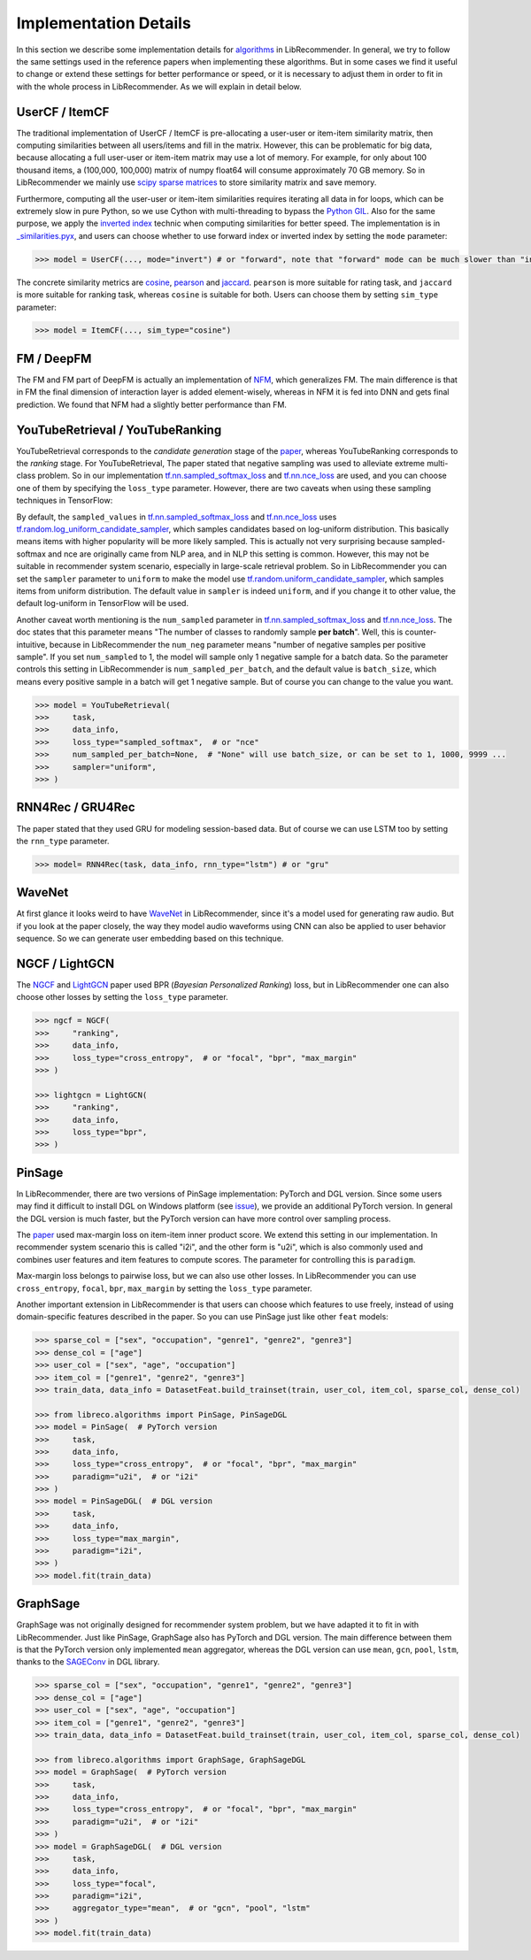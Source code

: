 Implementation Details
======================

In this section we describe some implementation details for
`algorithms <https://github.com/massquantity/LibRecommender#references>`_ in LibRecommender.
In general, we try to follow the same settings used in the reference papers when implementing
these algorithms. But in some cases we find it useful to change or extend these settings
for better performance or speed, or it is necessary to adjust them in order to fit in with
the whole process in LibRecommender. As we will explain in detail below.


UserCF / ItemCF
---------------

The traditional implementation of UserCF / ItemCF is pre-allocating a user-user or item-item
similarity matrix, then computing similarities between all users/items and fill in the matrix.
However, this can be problematic for big data, because allocating a full user-user or item-item
matrix may use a lot of memory. For example, for only about 100 thousand items, a (100,000, 100,000)
matrix of numpy float64 will consume approximately 70 GB memory. So in LibRecommender we mainly
use `scipy sparse matrices <https://docs.scipy.org/doc/scipy/reference/sparse.html>`_ to store similarity matrix and save memory.

Furthermore, computing all the user-user or item-item similarities requires iterating all
data in for loops, which can be extremely slow in pure Python, so we use Cython with multi-threading
to bypass the `Python GIL <https://wiki.python.org/moin/GlobalInterpreterLock>`_.
Also for the same purpose, we apply the `inverted index <https://en.wikipedia.org/wiki/Inverted_index>`_
technic when computing similarities for better speed. The implementation is in
`_similarities.pyx <https://github.com/massquantity/LibRecommender/blob/master/libreco/utils/_similarities.pyx>`_,
and users can choose whether to use forward index or inverted index by setting the ``mode`` parameter:

.. code-block:: bash

    >>> model = UserCF(..., mode="invert") # or "forward", note that "forward" mode can be much slower than "invert" mode


The concrete similarity metrics are `cosine <https://en.wikipedia.org/wiki/Cosine_similarity>`_,
`pearson <https://en.wikipedia.org/wiki/Pearson_correlation_coefficient>`_ and
`jaccard <https://en.wikipedia.org/wiki/Jaccard_index>`_. ``pearson`` is more suitable for rating task,
and ``jaccard`` is more suitable for ranking task, whereas ``cosine`` is suitable for both.
Users can choose them by setting ``sim_type`` parameter:

.. code-block:: bash

    >>> model = ItemCF(..., sim_type="cosine")


FM / DeepFM
-----------

The FM and FM part of DeepFM is actually an implementation of
`NFM <https://arxiv.org/pdf/1708.05027.pdf>`_, which generalizes FM.
The main difference is that in FM the final dimension of interaction layer is added
element-wisely, whereas in NFM it is fed into DNN and gets final prediction.
We found that NFM had a slightly better performance than FM.


YouTubeRetrieval / YouTubeRanking
---------------------------------

YouTubeRetrieval corresponds to the *candidate generation* stage of the `paper <https://static.googleusercontent.com/media/research.google.com/zh-CN//pubs/archive/45530.pdf>`__,
whereas YouTubeRanking corresponds to the *ranking* stage. For YouTubeRetrieval, The paper
stated that negative sampling was used to alleviate extreme multi-class problem.
So in our implementation `tf.nn.sampled_softmax_loss <https://www.tensorflow.org/api_docs/python/tf/nn/sampled_softmax_loss>`_ and
`tf.nn.nce_loss <https://www.tensorflow.org/api_docs/python/tf/nn/nce_loss>`_ are used,
and you can choose one of them by specifying the ``loss_type`` parameter. However,
there are two caveats when using these sampling techniques in TensorFlow:

By default, the ``sampled_values`` in `tf.nn.sampled_softmax_loss <https://www.tensorflow.org/api_docs/python/tf/nn/sampled_softmax_loss>`_
and `tf.nn.nce_loss <https://www.tensorflow.org/api_docs/python/tf/nn/nce_loss>`_ uses
`tf.random.log_uniform_candidate_sampler <https://www.tensorflow.org/api_docs/python/tf/random/log_uniform_candidate_sampler>`_,
which samples candidates based on log-uniform distribution. This basically means items with higher
popularity will be more likely sampled. This is actually not very surprising because sampled-softmax
and nce are originally came from NLP area, and in NLP this setting is common. However,
this may not be suitable in recommender system scenario, especially in large-scale retrieval problem.
So in LibRecommender you can set the ``sampler`` parameter to ``uniform`` to make the model use
`tf.random.uniform_candidate_sampler <https://www.tensorflow.org/api_docs/python/tf/random/uniform_candidate_sampler>`_,
which samples items from uniform distribution. The default value in ``sampler`` is indeed ``uniform``,
and if you change it to other value, the default log-uniform in TensorFlow will be used.

Another caveat worth mentioning is the ``num_sampled`` parameter in `tf.nn.sampled_softmax_loss <https://www.tensorflow.org/api_docs/python/tf/nn/sampled_softmax_loss>`_ and
`tf.nn.nce_loss <https://www.tensorflow.org/api_docs/python/tf/nn/nce_loss>`_.
The doc states that this parameter means "The number of classes to randomly sample **per batch**".
Well, this is counter-intuitive, because in LibRecommender the ``num_neg`` parameter means
"number of negative samples per positive sample". If you set ``num_sampled`` to 1, the model will
sample only 1 negative sample for a batch data. So the parameter controls this setting in
LibRecommender is ``num_sampled_per_batch``, and the default value is ``batch_size``,
which means every positive sample in a batch will get 1 negative sample.
But of course you can change to the value you want.

.. code-block:: python3

    >>> model = YouTubeRetrieval(
    >>>     task,
    >>>     data_info,
    >>>     loss_type="sampled_softmax",  # or "nce"
    >>>     num_sampled_per_batch=None,  # "None" will use batch_size, or can be set to 1, 1000, 9999 ...
    >>>     sampler="uniform",
    >>> )


RNN4Rec / GRU4Rec
-----------------

The paper stated that they used GRU for modeling session-based data.
But of course we can use LSTM too by setting the ``rnn_type`` parameter.

.. code-block:: python3

    >>> model= RNN4Rec(task, data_info, rnn_type="lstm") # or "gru"

WaveNet
-------

At first glance it looks weird to have `WaveNet <https://arxiv.org/pdf/1609.03499.pdf>`_
in LibRecommender, since it's a model used for generating raw audio. But if you look at
the paper closely,  the way they model audio waveforms using CNN can also be applied to
user behavior sequence. So we can generate user embedding based on this technique.


NGCF / LightGCN
---------------

The `NGCF <https://arxiv.org/pdf/1905.08108.pdf>`_ and `LightGCN <https://arxiv.org/pdf/2002.02126.pdf>`_
paper used BPR (*Bayesian Personalized Ranking*) loss, but in LibRecommender one can
also choose other losses by setting the ``loss_type`` parameter.

.. code-block:: python3

    >>> ngcf = NGCF(
    >>>     "ranking",
    >>>     data_info,
    >>>     loss_type="cross_entropy",  # or "focal", "bpr", "max_margin"
    >>> )

    >>> lightgcn = LightGCN(
    >>>     "ranking",
    >>>     data_info,
    >>>     loss_type="bpr",
    >>> )


.. _pinsage:

PinSage
-------

In LibRecommender, there are two versions of PinSage implementation: PyTorch and DGL version.
Since some users may find it difficult to install DGL on Windows platform
(see `issue <https://github.com/dmlc/dgl/issues/3067>`_), we provide an additional PyTorch version.
In general the DGL version is much faster, but the PyTorch version can have more control over
sampling process.

The `paper <https://arxiv.org/pdf/1806.01973.pdf>`__ used max-margin loss on item-item inner
product score. We extend this setting in our implementation. In recommender system scenario
this is called "i2i", and the other form is "u2i", which is also commonly used and combines
user features and item features to compute scores. The parameter for controlling this is ``paradigm``.

Max-margin loss belongs to pairwise loss, but we can also use other losses. In LibRecommender
you can use ``cross_entropy``, ``focal``, ``bpr``, ``max_margin`` by setting the ``loss_type`` parameter.

Another important extension in LibRecommender is that users can choose which features to use freely,
instead of using domain-specific features described in the paper. So you can use PinSage just
like other ``feat`` models:

.. code-block:: python3

    >>> sparse_col = ["sex", "occupation", "genre1", "genre2", "genre3"]
    >>> dense_col = ["age"]
    >>> user_col = ["sex", "age", "occupation"]
    >>> item_col = ["genre1", "genre2", "genre3"]
    >>> train_data, data_info = DatasetFeat.build_trainset(train, user_col, item_col, sparse_col, dense_col)

    >>> from libreco.algorithms import PinSage, PinSageDGL
    >>> model = PinSage(  # PyTorch version
    >>>     task,
    >>>     data_info,
    >>>     loss_type="cross_entropy",  # or "focal", "bpr", "max_margin"
    >>>     paradigm="u2i",  # or "i2i"
    >>> )
    >>> model = PinSageDGL(  # DGL version
    >>>     task,
    >>>     data_info,
    >>>     loss_type="max_margin",
    >>>     paradigm="i2i",
    >>> )
    >>> model.fit(train_data)


GraphSage
---------

GraphSage was not originally designed for recommender system problem, but we have adapted it
to fit in with LibRecommender. Just like PinSage, GraphSage also has PyTorch and DGL version.
The main difference between them is that the PyTorch version only implemented ``mean`` aggregator,
whereas the DGL version can use ``mean``, ``gcn``, ``pool``, ``lstm``, thanks to the
`SAGEConv <https://docs.dgl.ai/en/latest/generated/dgl.nn.pytorch.conv.SAGEConv.html>`_ in DGL library.

.. code-block:: python3

    >>> sparse_col = ["sex", "occupation", "genre1", "genre2", "genre3"]
    >>> dense_col = ["age"]
    >>> user_col = ["sex", "age", "occupation"]
    >>> item_col = ["genre1", "genre2", "genre3"]
    >>> train_data, data_info = DatasetFeat.build_trainset(train, user_col, item_col, sparse_col, dense_col)

    >>> from libreco.algorithms import GraphSage, GraphSageDGL
    >>> model = GraphSage(  # PyTorch version
    >>>     task,
    >>>     data_info,
    >>>     loss_type="cross_entropy",  # or "focal", "bpr", "max_margin"
    >>>     paradigm="u2i",  # or "i2i"
    >>> )
    >>> model = GraphSageDGL(  # DGL version
    >>>     task,
    >>>     data_info,
    >>>     loss_type="focal",
    >>>     paradigm="i2i",
    >>>     aggregator_type="mean",  # or "gcn", "pool", "lstm"
    >>> )
    >>> model.fit(train_data)
